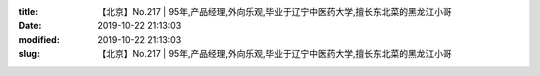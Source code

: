 
:title: 【北京】No.217 | 95年,产品经理,外向乐观,毕业于辽宁中医药大学,擅长东北菜的黑龙江小哥
:date: 2019-10-22 21:13:03
:modified: 2019-10-22 21:13:03
:slug: 【北京】No.217 | 95年,产品经理,外向乐观,毕业于辽宁中医药大学,擅长东北菜的黑龙江小哥


.. raw:: html
    :file: html/【北京】No.217 | 95年,产品经理,外向乐观,毕业于辽宁中医药大学,擅长东北菜的黑龙江小哥.html
